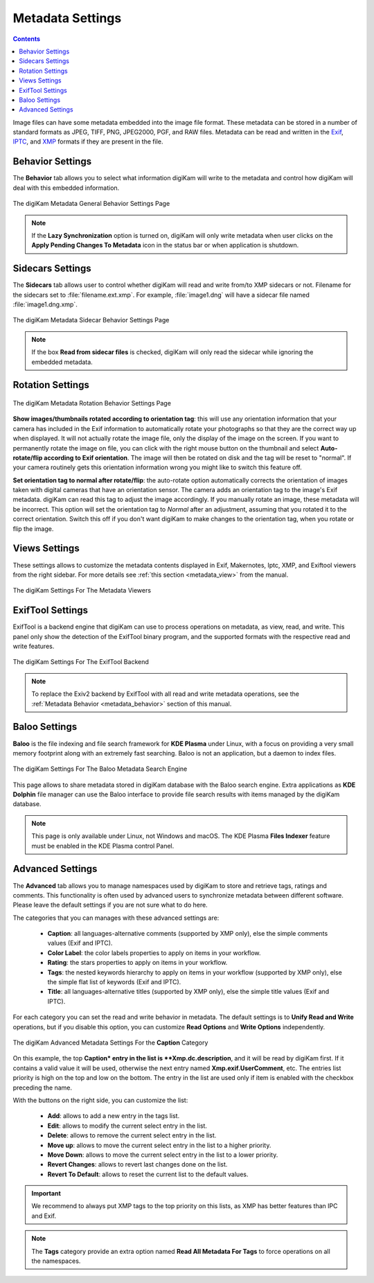 .. meta::
   :description: digiKam Metadata Settings
   :keywords: digiKam, documentation, user manual, photo management, open source, free, learn, easy

.. metadata-placeholder

   :authors: - digiKam Team

   :license: see Credits and License page for details (https://docs.digikam.org/en/credits_license.html)

.. _metadata_settings:

Metadata Settings
=================

.. contents::

Image files can have some metadata embedded into the image file format. These metadata can be stored in a number of standard formats as JPEG, TIFF, PNG, JPEG2000, PGF, and RAW files. Metadata can be read and written in the `Exif <https://en.wikipedia.org/wiki/Exif>`_, `IPTC <https://en.wikipedia.org/wiki/IPTC_Information_Interchange_Model>`_, and `XMP <https://en.wikipedia.org/wiki/Extensible_Metadata_Platform>`_ formats if they are present in the file.

.. _metadata_behavior:

Behavior Settings
-----------------

The **Behavior** tab allows you to select what information digiKam will write to the metadata and control how digiKam will deal with this embedded information.

.. figure:: images/setup_metadata_behavior.webp
    :alt:
    :align: center

    The digiKam Metadata General Behavior Settings Page

.. note::

    If the **Lazy Synchronization** option is turned on, digiKam will only write metadata when user clicks on the **Apply Pending Changes To Metadata** icon in the status bar or when application is shutdown.

.. _metadata_sidecars:

Sidecars Settings
-----------------

The **Sidecars** tab allows user to control whether digiKam will read and write from/to XMP sidecars or not. Filename for the sidecars set to :file:`filename.ext.xmp`. For example, :file:`image1.dng` will have a sidecar file named :file:`image1.dng.xmp`.

.. figure:: images/setup_metadata_sidecars.webp
    :alt:
    :align: center

    The digiKam Metadata Sidecar Behavior Settings Page

.. note::

    If the box **Read from sidecar files** is checked, digiKam will only read the sidecar while ignoring the embedded metadata.

.. _metadata_rotation:

Rotation Settings
-----------------

.. figure:: images/setup_metadata_rotation.webp
    :alt:
    :align: center

    The digiKam Metadata Rotation Behavior Settings Page

**Show images/thumbnails rotated according to orientation tag**: this will use any orientation information that your camera has included in the Exif information to automatically rotate your photographs so that they are the correct way up when displayed. It will not actually rotate the image file, only the display of the image on the screen. If you want to permanently rotate the image on file, you can click with the right mouse button on the thumbnail and select **Auto-rotate/flip according to Exif orientation**. The image will then be rotated on disk and the tag will be reset to "normal". If your camera routinely gets this orientation information wrong you might like to switch this feature off.

**Set orientation tag to normal after rotate/flip**: the auto-rotate option automatically corrects the orientation of images taken with digital cameras that have an orientation sensor. The camera adds an orientation tag to the image's Exif metadata. digiKam can read this tag to adjust the image accordingly. If you manually rotate an image, these metadata will be incorrect. This option will set the orientation tag to *Normal* after an adjustment, assuming that you rotated it to the correct orientation. Switch this off if you don't want digiKam to make changes to the orientation tag, when you rotate or flip the image.

.. _metadata_viewers:

Views Settings
--------------

These settings allows to customize the metadata contents displayed in Exif, Makernotes, Iptc, XMP, and Exiftool viewers from the right sidebar. For more details see :ref:`this section <metadata_view>` from the manual.

.. figure:: images/setup_metadata_views.webp
    :alt:
    :align: center

    The digiKam Settings For The Metadata Viewers

.. _metadata_exiftool:

ExifTool Settings
-----------------

ExifTool is a backend engine that digiKam can use to process operations on metadata, as view, read, and write. This panel only show the detection of the ExifTool binary program, and the supported formats with the respective read and write features.

.. figure:: images/setup_metadata_exiftool.webp
    :alt:
    :align: center

    The digiKam Settings For The ExifTool Backend

.. note::

    To replace the Exiv2 backend by ExifTool with all read and write metadata operations, see the :ref:`Metadata Behavior <metadata_behavior>` section of this manual.

.. _metadata_advanced:

Baloo Settings
--------------

**Baloo** is the file indexing and file search framework for **KDE Plasma** under Linux, with a focus on providing a very small memory footprint along with an extremely fast searching. Baloo is not an application, but a daemon to index files.

.. figure:: images/setup_metadata_baloo.webp
    :alt:
    :align: center

    The digiKam Settings For The Baloo Metadata Search Engine

This page allows to share metadata stored in digiKam database with the Baloo search engine. Extra applications as **KDE Dolphin** file manager can use the Baloo interface to provide file search results with items managed by the digiKam database.

.. note::

    This page is only available under Linux, not Windows and macOS. The KDE Plasma **Files Indexer** feature must be enabled in the KDE Plasma control Panel.

Advanced Settings
-----------------

The **Advanced** tab allows you to manage namespaces used by digiKam to store and retrieve tags, ratings and comments. This functionality is often used by advanced users to synchronize metadata between different software. Please leave the default settings if you are not sure what to do here.

The categories that you can manages with these advanced settings are:

    - **Caption**: all languages-alternative comments (supported by XMP only), else the simple comments values (Exif and IPTC).
    - **Color Label**: the color labels properties to apply on items in your workflow.
    - **Rating**: the stars properties to apply on items in your workflow.
    - **Tags**: the nested keywords hierarchy to apply on items in your workflow (supported by XMP only), else the simple flat list of keywords (Exif and IPTC).
    - **Title**: all languages-alternative titles (supported by XMP only), else the simple title values (Exif and IPTC).

For each category you can set the read and write behavior in metadata. The default settings is to **Unify Read and Write** operations, but if you disable this option, you can customize **Read Options** and **Write Options** independently.

.. figure:: images/setup_metadata_advanced.webp
    :alt:
    :align: center

    The digiKam Advanced Metadata Settings For the **Caption** Category

On this example, the top **Caption* entry in the list is **Xmp.dc.description**, and it will be read by digiKam first. If it contains a valid value it will be used, otherwise the next entry named **Xmp.exif.UserComment**, etc. The entries list priority is high on the top and low on the bottom. The entry in the list are used only if item is enabled with the checkbox preceding the name.

With the buttons on the right side, you can customize the list:

    - **Add**: allows to add a new entry in the tags list.
    - **Edit**: allows to modify the current select entry in the list.
    - **Delete**: allows to remove the current select entry in the list.
    - **Move up**: allows to move the current select entry in the list to a higher priority.
    - **Move Down**: allows to move the current select entry in the list to a lower priority.
    - **Revert Changes**: allows to revert last changes done on the list.
    - **Revert To Default**: allows to reset the current list to the default values.

.. important::

    We recommend to always put XMP tags to the top priority on this lists, as XMP has better features than IPC and Exif.

.. note::

    The **Tags** category provide an extra option named **Read All Metadata For Tags** to force operations on all the namespaces.

